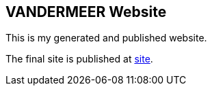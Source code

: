 == VANDERMEER Website

This is my generated and published website.

The final site is published at link:https://vdmeer.github.io/[site].
